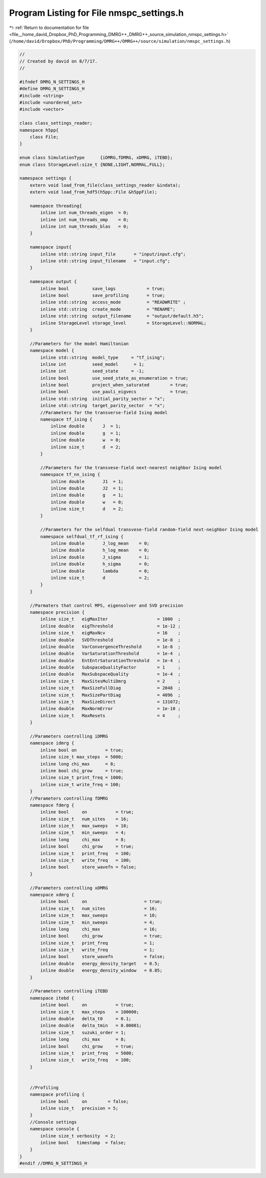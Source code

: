 
.. _program_listing_file__home_david_Dropbox_PhD_Programming_DMRG++_DMRG++_source_simulation_nmspc_settings.h:

Program Listing for File nmspc_settings.h
=========================================

|exhale_lsh| :ref:`Return to documentation for file <file__home_david_Dropbox_PhD_Programming_DMRG++_DMRG++_source_simulation_nmspc_settings.h>` (``/home/david/Dropbox/PhD/Programming/DMRG++/DMRG++/source/simulation/nmspc_settings.h``)

.. |exhale_lsh| unicode:: U+021B0 .. UPWARDS ARROW WITH TIP LEFTWARDS

.. code-block:: cpp

   //
   // Created by david on 8/7/17.
   //
   
   #ifndef DMRG_N_SETTINGS_H
   #define DMRG_N_SETTINGS_H
   #include <string>
   #include <unordered_set>
   #include <vector>
   
   class class_settings_reader;
   namespace h5pp{
       class File;
   }
   
   enum class SimulationType      {iDMRG,fDMRG, xDMRG, iTEBD};
   enum class StorageLevel:size_t {NONE,LIGHT,NORMAL,FULL};
   
   namespace settings {
       extern void load_from_file(class_settings_reader &indata);
       extern void load_from_hdf5(h5pp::File &h5ppFile);
   
       namespace threading{
           inline int num_threads_eigen  = 0;                                                        
           inline int num_threads_omp    = 0;                                                        
           inline int num_threads_blas   = 0;                                                        
       }
   
       namespace input{
           inline std::string input_file       = "input/input.cfg";
           inline std::string input_filename   = "input.cfg";
       }
   
       namespace output {
           inline bool         save_logs            = true;                         
           inline bool         save_profiling       = true;                         
           inline std::string  access_mode          = "READWRITE" ;                 
           inline std::string  create_mode          = "RENAME";                     
           inline std::string  output_filename      = "output/default.h5";          
           inline StorageLevel storage_level        = StorageLevel::NORMAL;         
       }
   
       //Parameters for the model Hamiltonian
       namespace model {
           inline std::string  model_type     = "tf_ising";                
           inline int          seed_model      = 1;                         
           inline int          seed_state     = -1;                        
           inline bool         use_seed_state_as_enumeration = true;       
           inline bool         project_when_saturated        = true;       
           inline bool         use_pauli_eigvecs             = true;       
           inline std::string  initial_parity_sector = "x";                
           inline std::string  target_parity_sector  = "x";                
           //Parameters for the transverse-field Ising model
           namespace tf_ising {
               inline double       J  = 1;                         
               inline double       g  = 1;                         
               inline double       w  = 0;                         
               inline size_t       d  = 2;                         
           }
   
           //Parameters for the transvese-field next-nearest neighbor Ising model
           namespace tf_nn_ising {
               inline double       J1  = 1;                         
               inline double       J2  = 1;                         
               inline double       g   = 1;                         
               inline double       w   = 0;                         
               inline size_t       d   = 2;                         
           }
   
           //Parameters for the selfdual transvese-field random-field next-neighbor Ising model
           namespace selfdual_tf_rf_ising {
               inline double       J_log_mean    = 0;               
               inline double       h_log_mean    = 0;               
               inline double       J_sigma       = 1;               
               inline double       h_sigma       = 0;               
               inline double       lambda        = 0;               
               inline size_t       d             = 2;               
           }
       }
   
       //Parmaters that control MPS, eigensolver and SVD precision
       namespace precision {
           inline size_t   eigMaxIter                   = 1000  ;   
           inline double   eigThreshold                 = 1e-12 ;   
           inline size_t   eigMaxNcv                    = 16    ;   
           inline double   SVDThreshold                 = 1e-8  ;   
           inline double   VarConvergenceThreshold      = 1e-8  ;   
           inline double   VarSaturationThreshold       = 1e-4  ;   
           inline double   EntEntrSaturationThreshold   = 1e-4  ;   
           inline double   SubspaceQualityFactor        = 1     ;   
           inline double   MaxSubspaceQuality           = 1e-4  ;   
           inline size_t   MaxSitesMultiDmrg            = 2     ;   
           inline size_t   MaxSizeFullDiag              = 2048  ;   
           inline size_t   MaxSizePartDiag              = 4096  ;   
           inline size_t   MaxSizeDirect                = 131072;   
           inline double   MaxNormError                 = 1e-10 ;   
           inline size_t   MaxResets                    = 4     ;   
       }
   
       //Parameters controlling iDMRG
       namespace idmrg {
           inline bool on           = true;                           
           inline size_t max_steps  = 5000;                           
           inline long chi_max      = 8;                              
           inline bool chi_grow     = true;                           
           inline size_t print_freq = 1000;                           
           inline size_t write_freq = 100;                            
       }
       //Parameters controlling fDMRG
       namespace fdmrg {
           inline bool     on           = true;                         
           inline size_t   num_sites    = 16;                           
           inline size_t   max_sweeps   = 10;                           
           inline size_t   min_sweeps   = 4;                            
           inline long     chi_max      = 8;                            
           inline bool     chi_grow     = true;                         
           inline size_t   print_freq   = 100;                          
           inline size_t   write_freq   = 100;                          
           inline bool     store_wavefn = false;                        
       }
   
       //Parameters controlling xDMRG
       namespace xdmrg {
           inline bool     on                      = true;             
           inline size_t   num_sites               = 16;               
           inline size_t   max_sweeps              = 10;               
           inline size_t   min_sweeps              = 4;                
           inline long     chi_max                 = 16;               
           inline bool     chi_grow                = true;             
           inline size_t   print_freq              = 1;                
           inline size_t   write_freq              = 1;                
           inline bool     store_wavefn            = false;            
           inline double   energy_density_target   = 0.5;              
           inline double   energy_density_window   = 0.05;             
       }
   
       //Parameters controlling iTEBD
       namespace itebd {
           inline bool     on           = true;                     
           inline size_t   max_steps    = 100000;                   
           inline double   delta_t0     = 0.1;                      
           inline double   delta_tmin   = 0.00001;                  
           inline size_t   suzuki_order = 1;                        
           inline long     chi_max      = 8;                        
           inline bool     chi_grow     = true;                     
           inline size_t   print_freq   = 5000;                     
           inline size_t   write_freq   = 100;                      
       }
   
   
       //Profiling
       namespace profiling {
           inline bool     on        = false;             
           inline size_t   precision = 5;                 
       }
       //Console settings
       namespace console {
           inline size_t verbosity  = 2;                    
           inline bool   timestamp  = false;                
       }
   }
   #endif //DMRG_N_SETTINGS_H
